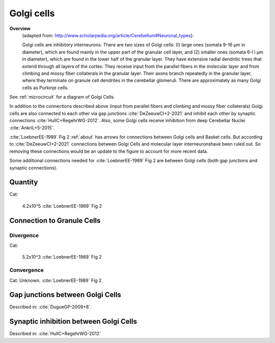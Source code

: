 ***********
Golgi cells
***********


**Overview**
   (adapted from: http://www.scholarpedia.org/article/Cerebellum#Neuronal_types):

   Golgi cells are inhibitory interneurons. There are two sizes of Golgi cells: (I)
   large ones (somata 9-16 µm in diameter), which are found mainly in the
   upper part of the granular cell layer, and (2) smaller ones (somata
   6-l l µm in diameter), which are found in the lower half of the
   granular layer. They have extensive radial dendritic trees that extend
   through all layers of the cortex. They receive input from
   the parallel fibers in the molecular layer and from climbing and mossy
   fiber collaterals in the granular layer. Their axons branch repeatedly
   in the granular layer, where they terminate on granule cell dendrites
   in the cerebellar glomeruli. There are approximately as many Golgi
   cells as Purkinje cells.
   
See :ref:`microcircuit` for a diagram of Golgi Cells.


In addition to the connections described above (input from parallel fibers and
climbing and mossy fiber collaterals) Golgi cells are also connected to each other
via gap junctions :cite:`DeZeeuwCI+2-2021` and inhibit each other by
synaptic connections :cite:`HullC+RegehrWG-2012`.
Also, some Golgi cells receive inhibition from deep Cerebellar Nuclei :cite:`AnkriL+5-2015`.

:cite:`LoebnerEE-1989` Fig 2 :ref:`about` has arrows for connections between Golgi cells and Basket cells.
But according to :cite:`DeZeeuwCI+2-2021` connections between Golgi Cells and molecular
layer interneuronshave been ruled out.  So removing these connections would be an update to the figure
to account for more recent data.

Some additional connections needed for :cite:`LoebnerEE-1989` Fig 2 are between
Golgi cells (both gap junctions and synaptic connections).


Quantity
========

Cat:

   4.2x10^5 :cite:`LoebnerEE-1989` Fig 2


 
Connection to Granule Cells
===========================

Divergence
----------

Cat:

   5.2x10^3 :cite:`LoebnerEE-1989` Fig 2


Convergence
-----------

Cat: Unknown. :cite:`LoebnerEE-1989` Fig 2.



Gap junctions between Golgi Cells
=================================

Described in: :cite:`DugueGP-2009+8`.


Synaptic inhibition between Golgi Cells
=======================================


Described in:  :cite:`HullC+RegehrWG-2012`


.. tbldata:: table_loebner_fig2a
   :id_prefix: g

   Source cell | Cell count or Target cell| Value       | Reference
   golgi       | Cell count               | 4.2x10^5    | LoebnerEE-1989
   golgi       | golgi                    | ?, ?        | HullC+RegehrWG-2012
   golgi       | granule                  | 5.2x10^3, ? | LoebnerEE-1989



.. footbibliography::

